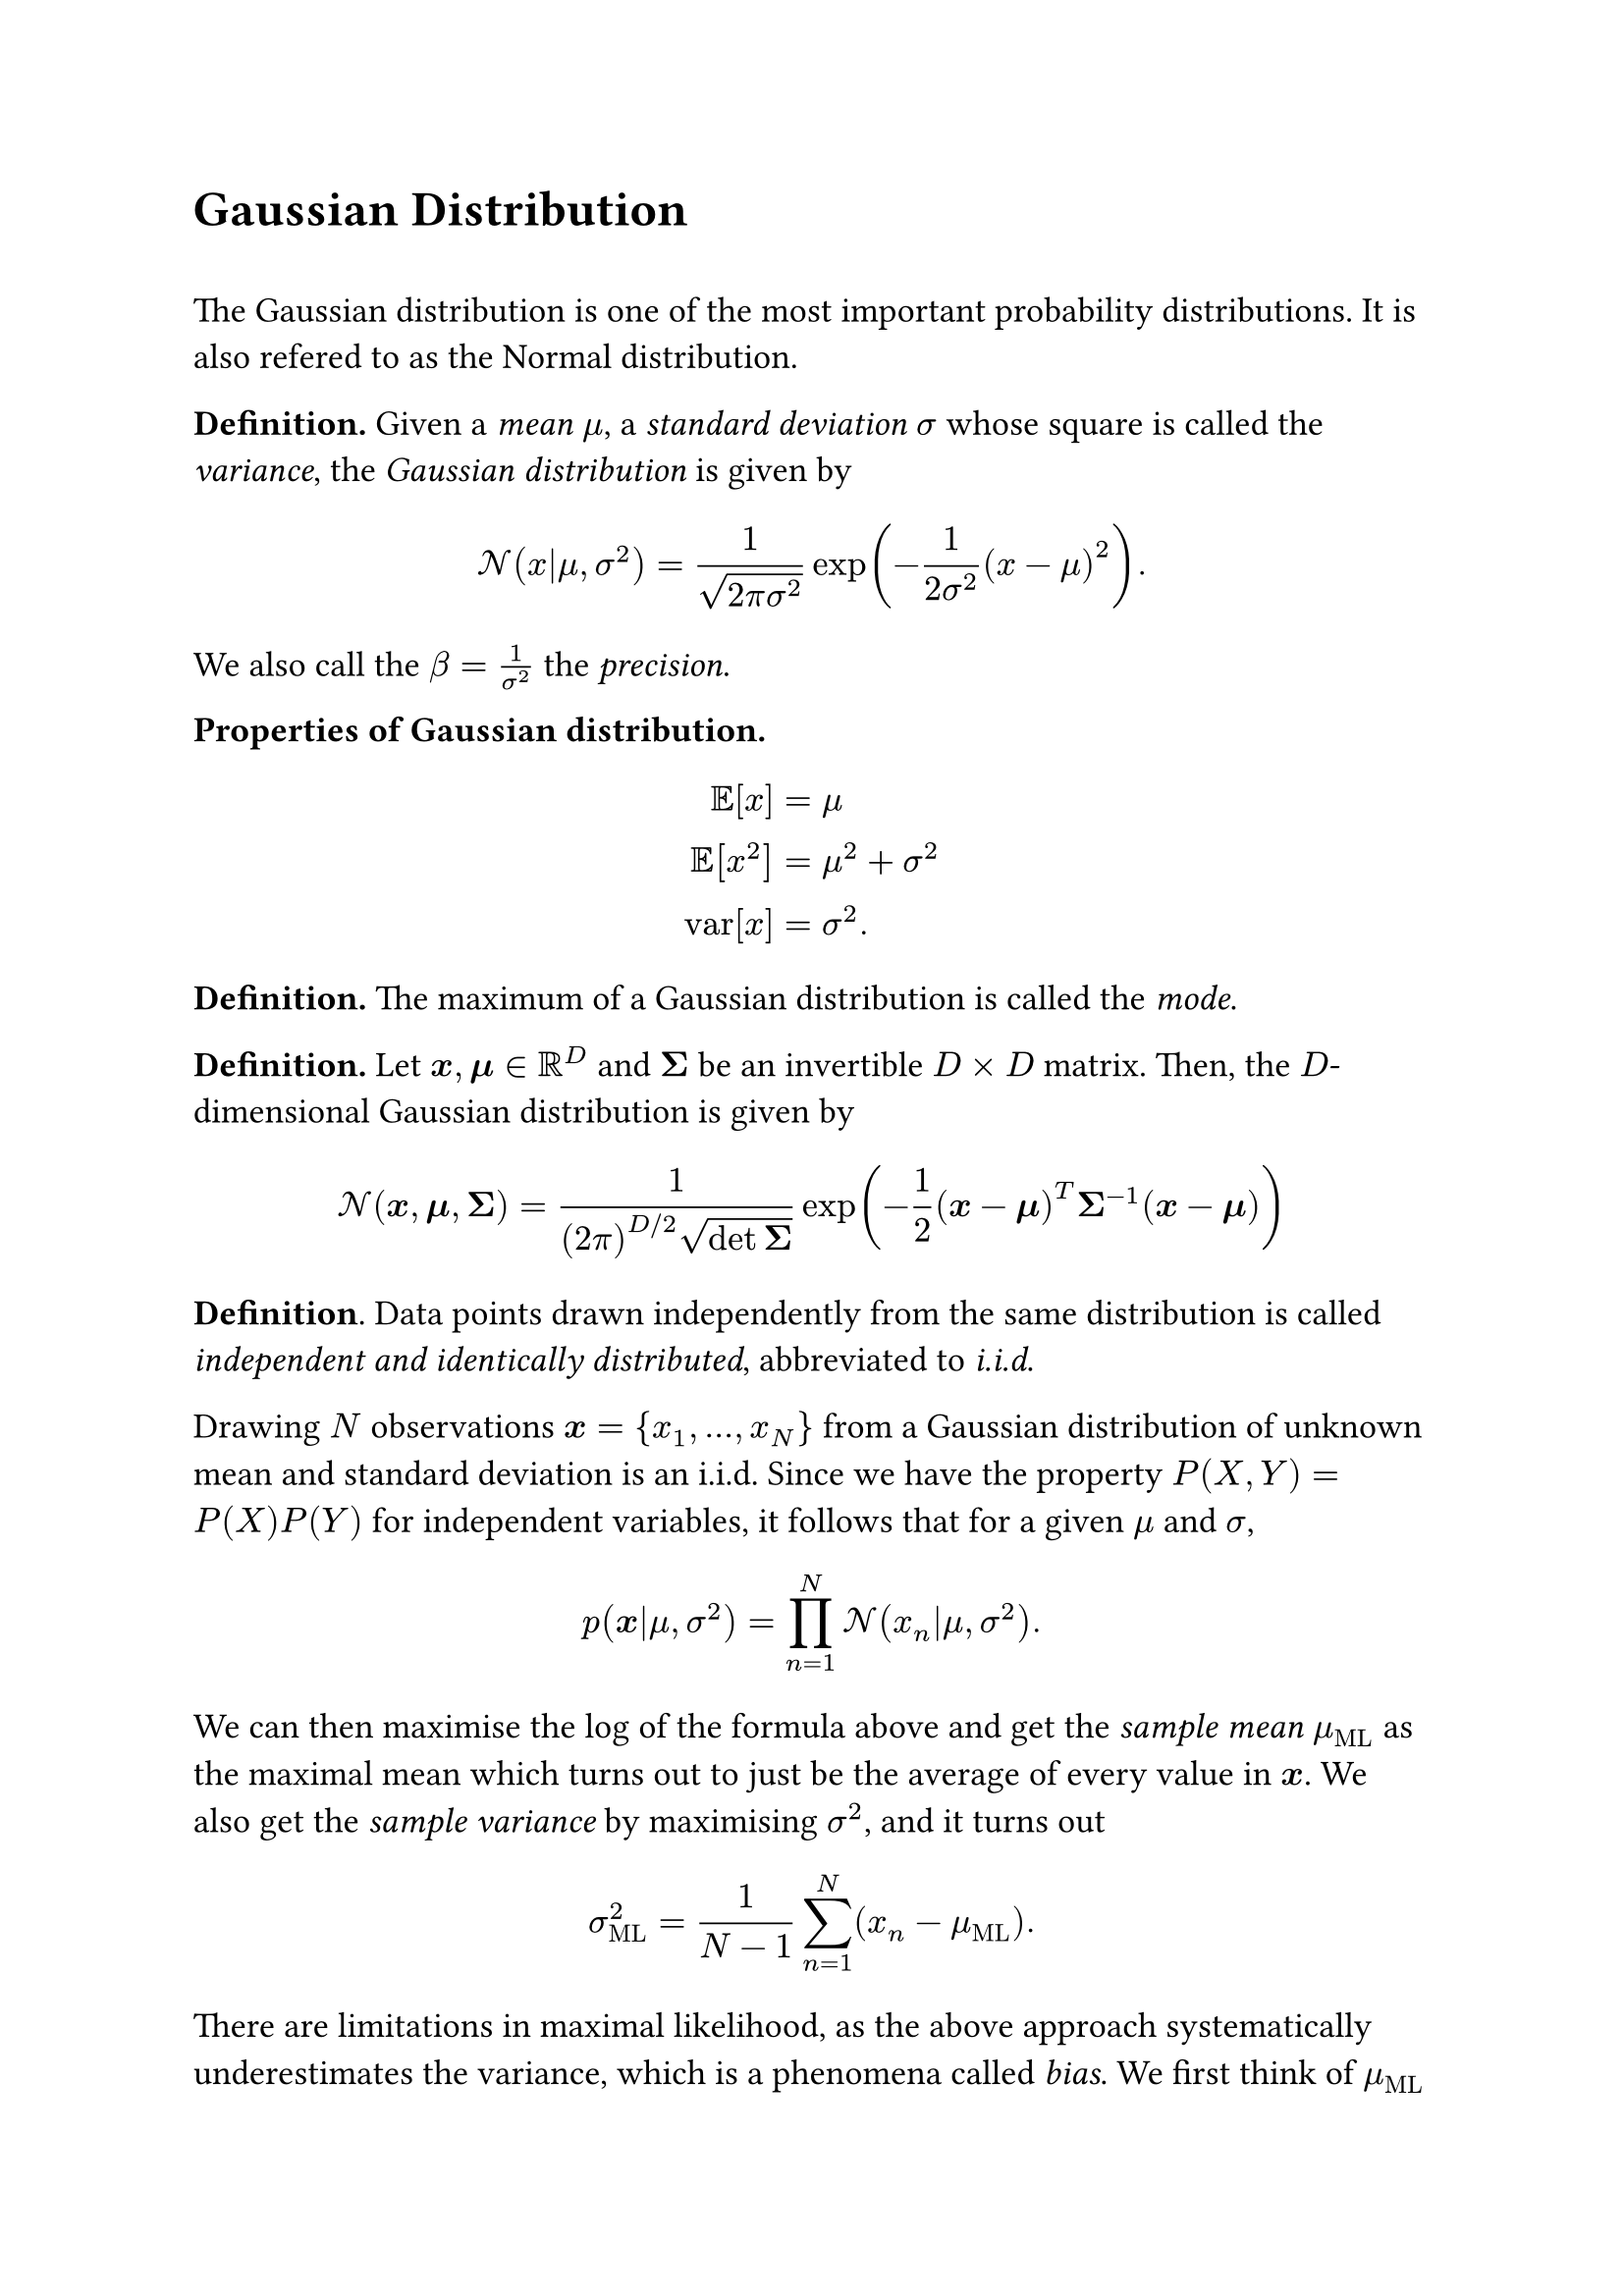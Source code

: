 #set text(size: 13pt)

#heading([Gaussian Distribution])
\
The Gaussian distribution is one of the most important probability distributions. It is also refered to as the Normal distribution. 

*Definition.* Given a #emph([mean]) $mu$, a #emph([standard deviation]) $sigma$ whose square is called the #emph([variance]), the #emph([Gaussian distribution]) is given by 
$
cal(N)(x|mu, sigma^2) = 1/sqrt(2 pi sigma^2) exp(-1/(2 sigma^2) (x-mu)^2). 
$
We also call the $beta = 1/sigma^2$ the #emph([precision]). 

*Properties of Gaussian distribution.*
$
EE[x] &= mu\
EE[x^2] &= mu^2 + sigma^2 \
"var"[x] &= sigma^2.
$
*Definition.* The maximum of a Gaussian distribution is called the #emph([mode]). 

#let bx = $bold(x)$
#let bmu = $bold(mu)$
#let bsig = $bold(Sigma)$

*Definition.* Let $bx, bmu in RR^D$ and $bsig$ be an invertible $D times D$ matrix. Then, the $D$-dimensional Gaussian distribution is given by 
$
cal(N)(bx, bmu, bsig) = 1/((2 pi)^(D\/2) sqrt(det bsig)) exp(-1/2 (bx - bmu)^T bsig^(-1) (bx - bmu))
$
*Definition*. Data points drawn independently from the same distribution is called #emph([independent and identically distributed]), abbreviated to #emph([i.i.d]).

Drawing $N$ observations $bx = {x_1, ..., x_N}$  from a Gaussian distribution of unknown mean and standard deviation is an i.i.d. Since we have the property $P(X, Y) = P(X) P(Y)$ for independent variables, it follows that for a given $mu$ and $sigma$,
$
p(bx|mu, sigma^2) = product_(n=1)^N cal(N)(x_n|mu, sigma^2). 
$
We can then maximise the log of the formula above and get the #emph([sample mean]) $mu_"ML"$ as the maximal mean which turns out to just be the average of every value in $bx$. We also get the #emph([sample variance]) by maximising $sigma^2$, and it turns out 
$
sigma^2_"ML" = 1/(N-1) sum_(n=1)^N (x_n - mu_"ML"). 
$
There are limitations in maximal likelihood, as the above approach systematically underestimates the variance, which is a phenomena called #emph([bias]). We first think of $mu_"ML"$ and $sigma^2_"ML"$ as functions of $x_1,...,x_n$. Then, taking $mu$ and $sigma^2$ as the actual parameters from the Gaussian distribution that generated the data points,
$
EE[mu_"ML"] = mu, EE[sigma^2_"ML"] = (N-1)/N sigma^2. 
$
Hence the variance is underestimated with a factor, which becomes nonexistent as $N$ approaches infinity. 

